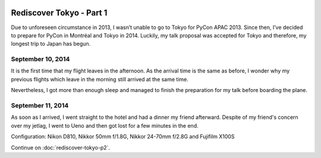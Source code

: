 .. image:: https://farm4.staticflickr.com/3853/15300239565_f6b68335c8_k_d.jpg

Rediscover Tokyo - Part 1
#########################

Due to unforeseen circumstance in 2013, I wasn’t unable to go to Tokyo for
PyCon APAC 2013. Since then, I’ve decided to prepare for PyCon in Montréal
and Tokyo in 2014. Luckily, my talk proposal was accepted for Tokyo and
therefore, my longest trip to Japan has begun.

September 10, 2014
==================

It is the first time that my flight leaves in the afternoon. As the arrival
time is the same as before, I wonder why my previous flights which leave in
the morning still arrived at the same time.

Nevertheless, I got more than enough sleep and managed to finish the
preparation for my talk before boarding the plane.

September 11, 2014
==================

As soon as I arrived, I went straight to the hotel and had a dinner my friend
afterward. Despite of my friend's concern over my jetlag, I went to Ueno and
then got lost for a few minutes in the end.

Configuration: Nikon D810, Nikkor 50mm f/1.8G, Nikkor 24-70mm f/2.8G and Fujifilm X100S

.. image:: https://farm4.staticflickr.com/3870/15297107801_024dcc68be_q_d.jpg
.. image:: https://farm4.staticflickr.com/3907/15113460039_6f33b291f5_q_d.jpg
.. image:: https://farm6.staticflickr.com/5551/15113665318_3ffd00d619_q_d.jpg
.. image:: https://farm4.staticflickr.com/3898/15113529920_dfd3f3eb8b_q_d.jpg
.. image:: https://farm6.staticflickr.com/5583/15113536610_3cd1e0df1c_q_d.jpg
.. image:: https://farm6.staticflickr.com/5581/15300256325_26a31ec57d_q_d.jpg

Continue on :doc:`rediscover-tokyo-p2`.